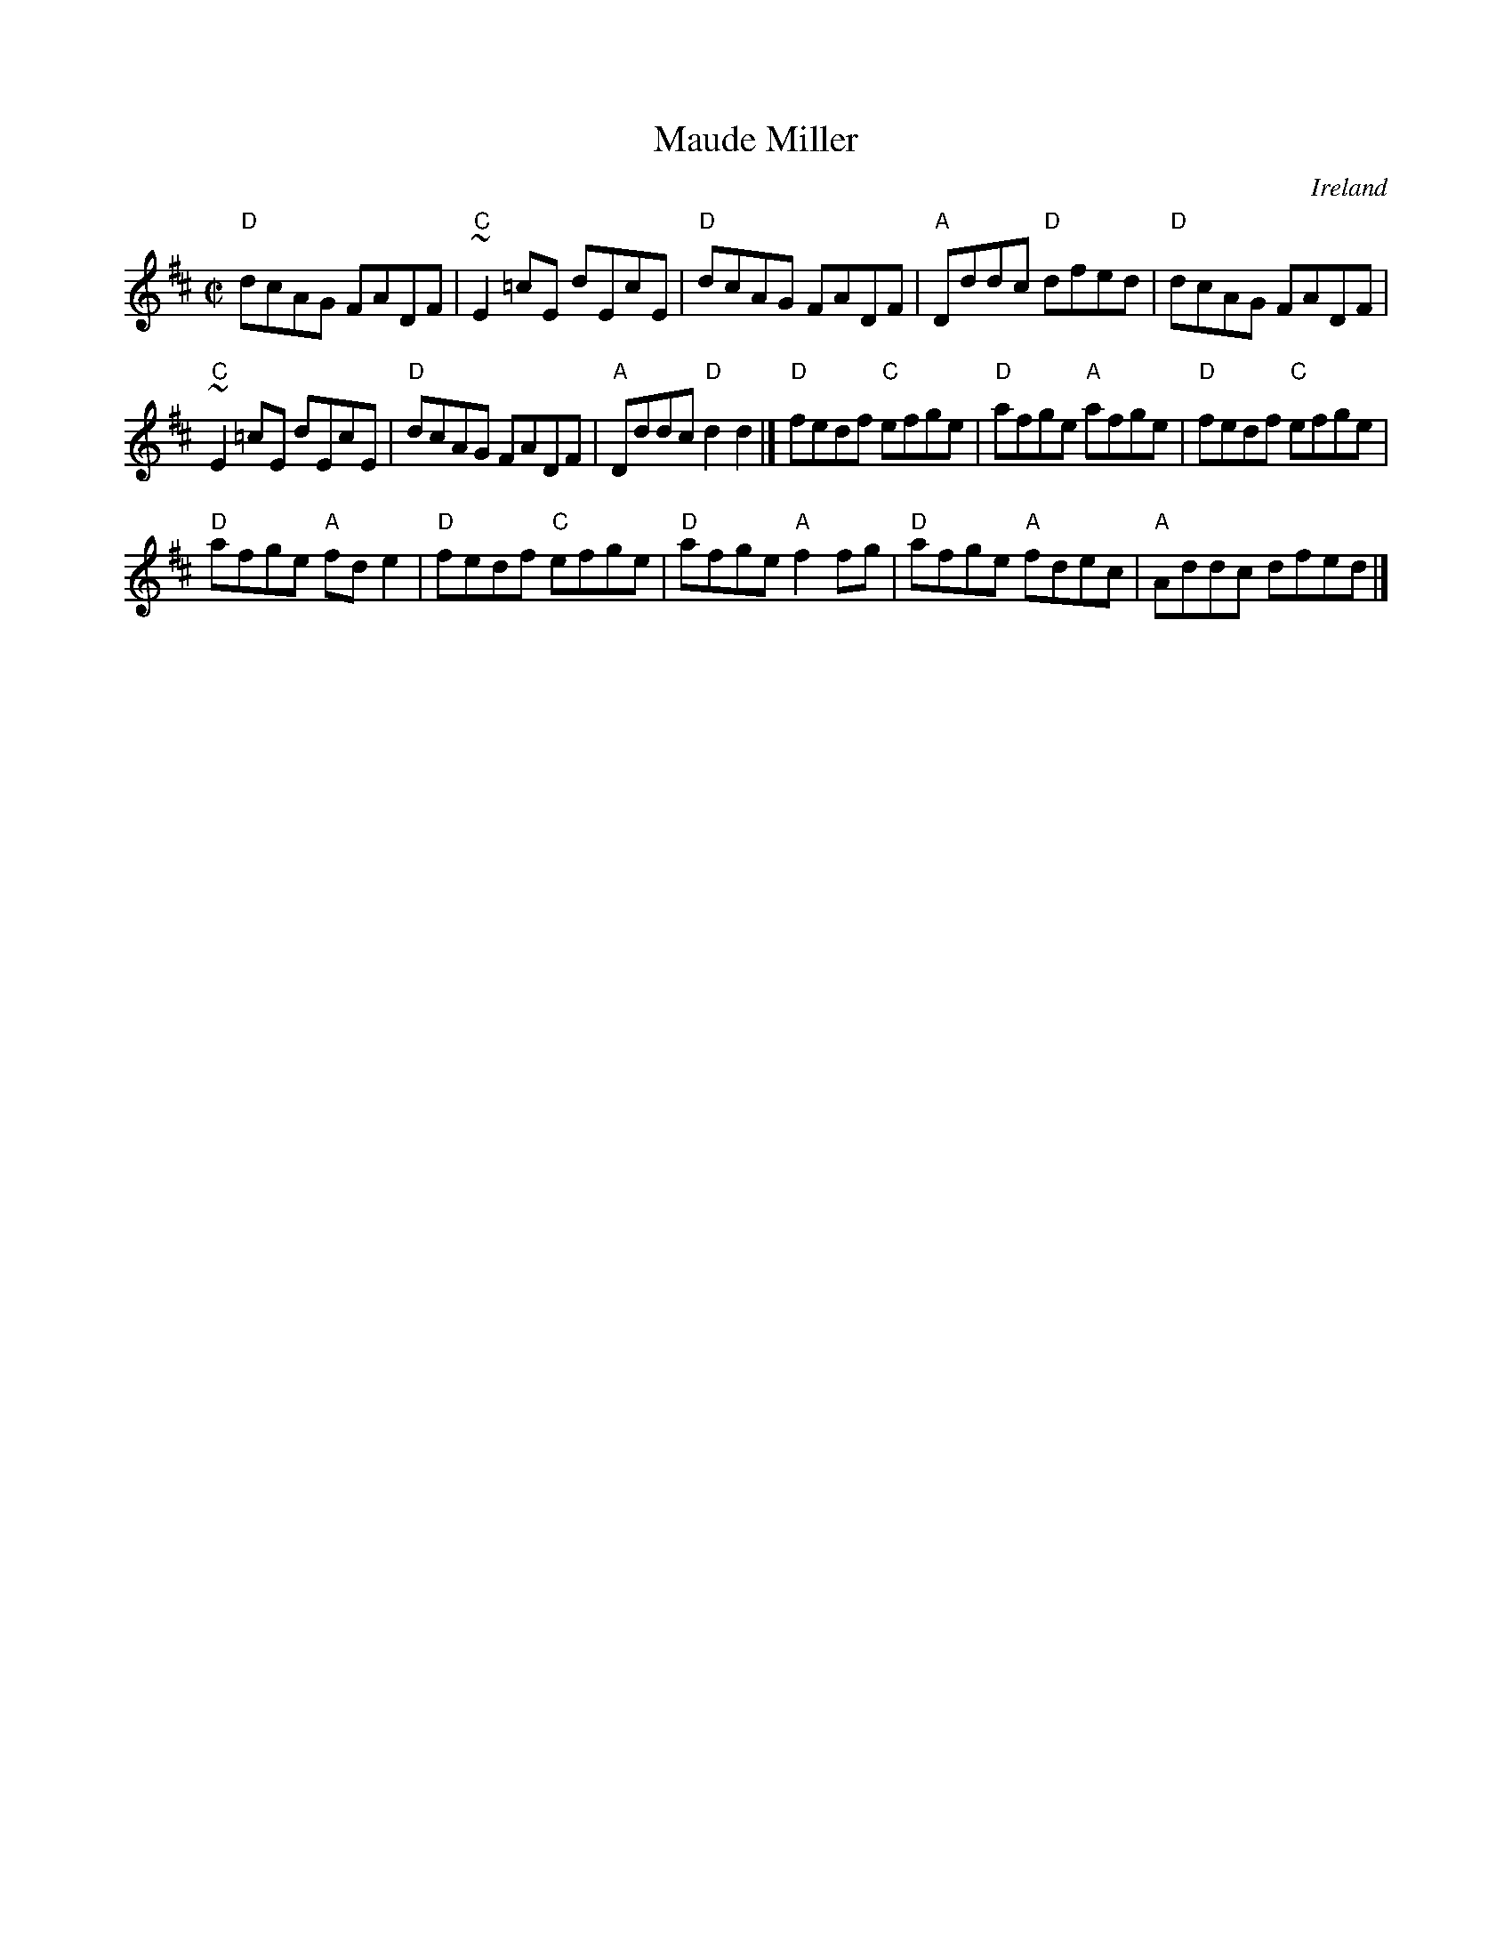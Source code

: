 X:183
T:Maude Miller
R:Reel
O:Ireland
B:O'Neill's 1204
S:O'Neill's 1204
Z:Transcription:Trish O'Neil, chords:Mike Long
M:C|
L:1/8
K:D
"D"dcAG FADF|"C"~E2=cE dEcE|"D"dcAG FADF|"A"Dddc "D"dfed|\
"D"dcAG FADF|
"C"~E2=cE dEcE|"D"dcAG FADF|"A"Dddc "D"d2d2|]\
"D"fedf "C"efge|"D"afge "A"afge|"D"fedf "C"efge|
"D"afge "A"fde2|\
"D"fedf "C"efge|"D"afge "A"f2fg|"D"afge "A"fdec|"A"Addc dfed|]

